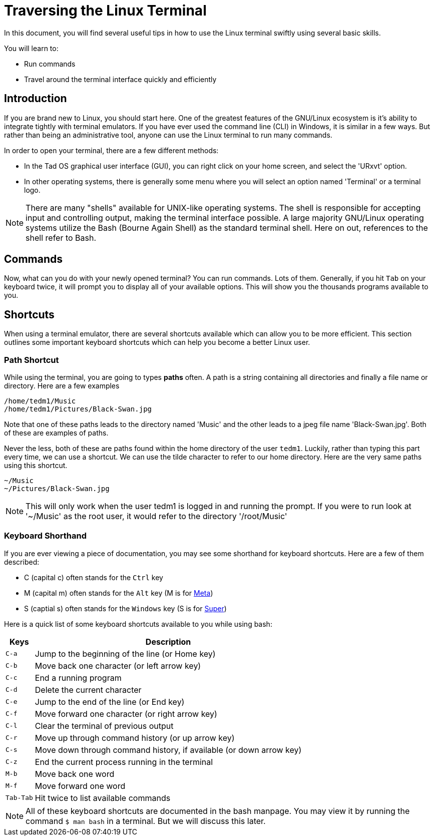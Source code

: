 = Traversing the Linux Terminal

In this document, you will find several useful tips in how to use the Linux
terminal swiftly using several basic skills.

You will learn to:

* Run commands
* Travel around the terminal interface quickly and efficiently

== Introduction

If you are brand new to Linux, you should start here. One of the greatest
features of the GNU/Linux ecosystem is it's ability to integrate tightly with
terminal emulators. If you have ever used the command line (CLI) in Windows,
it is similar in a few ways. But rather than being an administrative tool,
anyone can use the Linux terminal to run many commands.

In order to open your terminal, there are a few different methods:

* In the Tad OS graphical user interface (GUI), you can right click on your
home screen, and select the 'URxvt' option.
* In other operating systems, there is generally some menu where you will
select an option named 'Terminal' or a terminal logo.

NOTE: There are many "shells" available for UNIX-like operating systems. The
shell is responsible for accepting input and controlling output, making the
terminal interface possible. A large majority GNU/Linux operating systems
utilize the Bash (Bourne Again Shell) as the standard terminal shell. Here on
out, references to the shell refer to Bash.

== Commands

Now, what can you do with your newly opened terminal? You can run commands.
Lots of them. Generally, if you hit ``Tab`` on your keyboard twice, it will
prompt you to display all of your available options. This will show you the
thousands programs available to you.

== Shortcuts

When using a terminal emulator, there are several shortcuts available which 
can allow you to be more efficient. This section outlines some important 
keyboard shortcuts which can help you become a better Linux user.

=== Path Shortcut

While using the terminal, you are going to types *paths* often. A path is a
string containing all directories and finally a file name or directory. Here
are a few examples

```
/home/tedm1/Music
/home/tedm1/Pictures/Black-Swan.jpg
```

Note that one of these paths leads to the directory named 'Music' and the 
other leads to a jpeg file name 'Black-Swan.jpg'. Both of these are examples
of paths.

Never the less, both of these are paths found within the home directory of the
user ``tedm1``. Luckily, rather than typing this part every time, we can use a
shortcut. We can use the tilde character to refer to our home directory. Here 
are the very same paths using this shortcut.

```
~/Music
~/Pictures/Black-Swan.jpg
```

NOTE: This will only work when the user tedm1 is logged in and running the 
prompt. If you were to run look at '~/Music' as the root user, it would 
refer to the directory '/root/Music'

=== Keyboard Shorthand

If you are ever viewing a piece of documentation, you may see some shorthand
for keyboard shortcuts. Here are a few of them described:

* C (capital c) often stands for the ``Ctrl`` key
* M (capital m) often stands for the ``Alt`` key (M is for
link:https://en.wikipedia.org/wiki/Meta_key[Meta])
* S (captial s) often stands for the ``Windows`` key (S is for
link:https://en.wikipedia.org/wiki/Super_key_(keyboard_button)[Super])

Here is a quick list of some keyboard shortcuts available to you while using
bash:

[%autowidth]
|===
|Keys |Description

|``C-a``
|Jump to the beginning of the line (or Home key)

|``C-b``   
|Move back one character (or left arrow key)

|``C-c``
|End a running program

|``C-d``   
|Delete the current character

|``C-e``
|Jump to the end of the line (or End key)

|``C-f``
|Move forward one character (or right arrow key)

|``C-l``
|Clear the terminal of previous output

|``C-r``
|Move up through command history (or up arrow key)

|``C-s``
|Move down through command history, if available (or down arrow key)

|``C-z``
|End the current process running in the terminal

|``M-b``
|Move back one word

|``M-f``
|Move forward one word

|``Tab-Tab``
|Hit twice to list available commands

|===

NOTE: All of these keyboard shortcuts are documented in the bash manpage. You
may view it by running the command ``$ man bash`` in a terminal. But we will
discuss this later.
